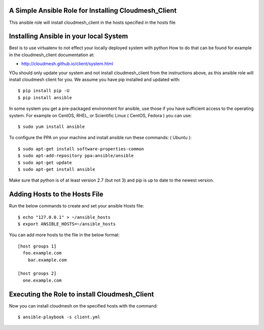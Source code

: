 ======================================================
A Simple Ansible Role for Installing Cloudmesh_Client
======================================================

This ansible role will install cloudmesh_client in the hosts specified in the hosts file

======================================================
Installing Ansible in your local System
======================================================

Best is to use virtualenv to not effect your locally deployed system with python
How to do that can be found for example in the cloudmesh_client documentation at:

* http://cloudmesh.github.io/client/system.html

YOu should only update your system and not install cloudmesh_client from the instructions above, as this ansible role will install cloudmesh client for you. We assume you have pip installed and updated with::
  
  $ pip install pip -U
  $ pip install ansible

In some system you get a pre-packaged environment for ansible, use those if you have sufficient access to the operating system. For example on CentOS, RHEL, or Scientific Linux ( CentOS, Fedora ) you can use::

  $ sudo yum install ansible

To configure the PPA on your machine and install ansible run these commands: ( Ubuntu )::

  $ sudo apt-get install software-properties-common
  $ sudo apt-add-repository ppa:ansible/ansible
  $ sudo apt-get update
  $ sudo apt-get install ansible

Make sure that python is of at least version 2.7 (but not 3)
and pip is up to date to the newest version.

======================================================
Adding Hosts to the Hosts File
======================================================
Run the below commands to create and set your ansible Hosts file::

  $ echo "127.0.0.1" > ~/ansible_hosts
  $ export ANSIBLE_HOSTS=~/ansible_hosts


You can add more hosts to the file in the below format::

  [host groups 1]
    foo.example.com
      bar.example.com

  [host groups 2]
    one.example.com

======================================================
Executing the Role to install Cloudmesh_Client
======================================================

Now you can install cloudmesh on the specified hosts with the command::

  $ ansible-playbook -s client.yml
  
